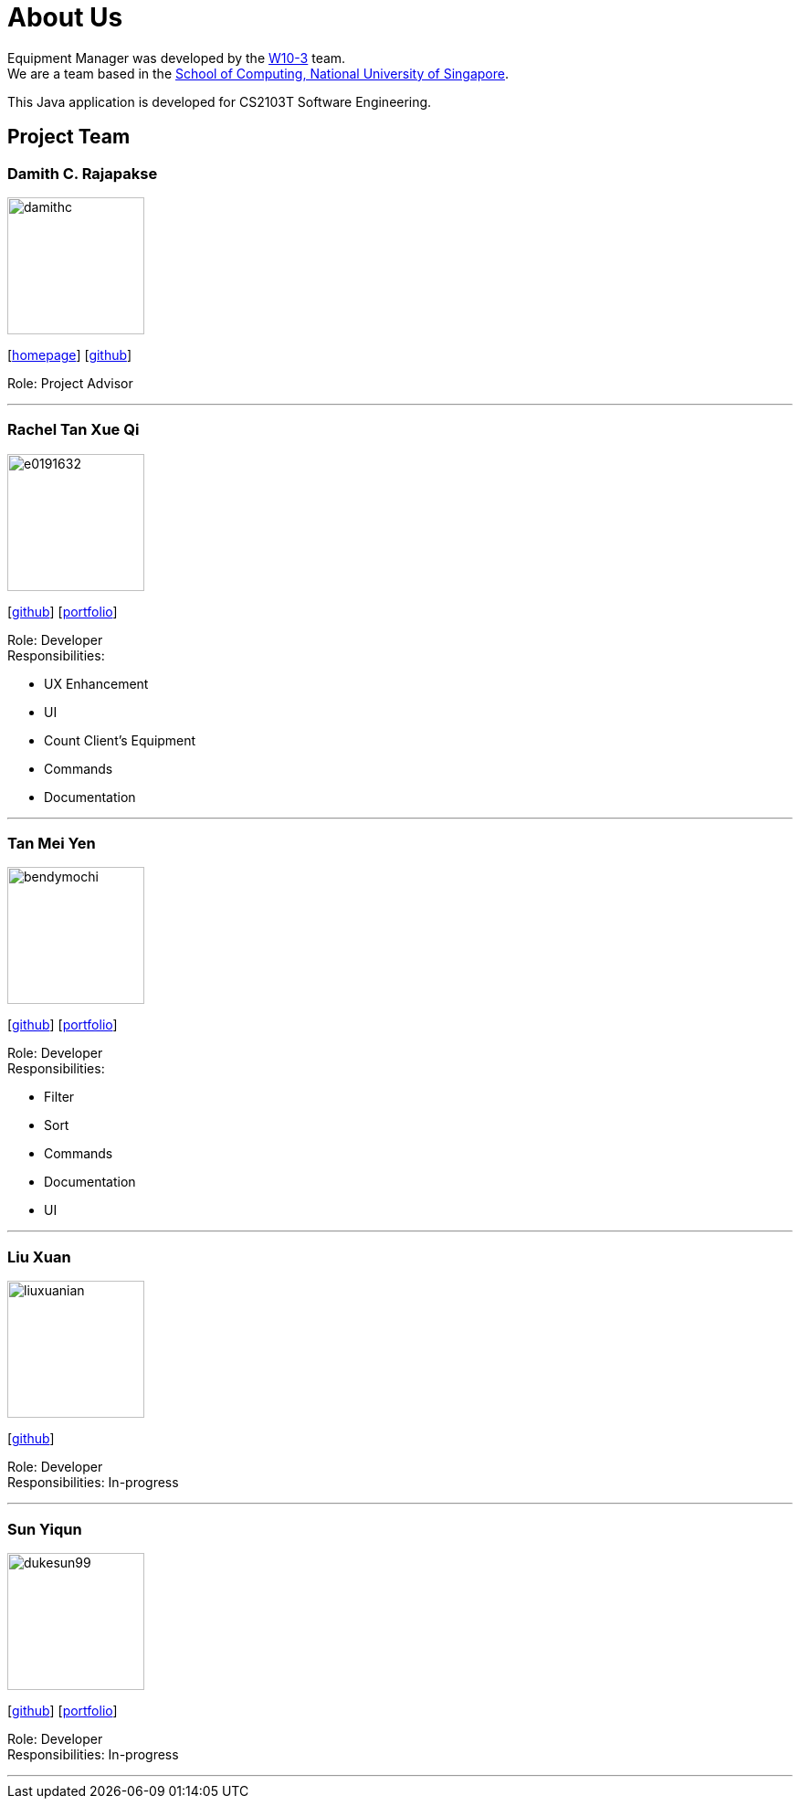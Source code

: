 = About Us
:site-section: AboutUs
:relfileprefix: team/
:imagesDir: images
:stylesDir: stylesheets

Equipment Manager was developed by the https://github.com/orgs/CS2103-AY1819S2-W10-3/teams/developers[W10-3] team. +
We are a team based in the http://www.comp.nus.edu.sg[School of Computing, National University of Singapore]. +

This Java application is developed for CS2103T Software Engineering.

== Project Team

=== Damith C. Rajapakse
image::damithc.jpg[width="150", align="left"]
{empty}[http://www.comp.nus.edu.sg/~damithch[homepage]] [https://github.com/damithc[github]]

Role: Project Advisor

'''

=== Rachel Tan Xue Qi
image::e0191632.png[width="150", align="left"]
{empty}[https://github.com/e0191632[github]] [https://github.com/CS2103-AY1819S2-W10-3/main/blob/master/docs/team/rachel.adoc[portfolio]]

Role: Developer +
Responsibilities:

* UX Enhancement
* UI
* Count Client's Equipment
* Commands
* Documentation

'''

=== Tan Mei Yen
image::bendymochi.png[width="150", align="left"]
{empty}[https://github.com/bendymochi[github]] [https://github.com/CS2103-AY1819S2-W10-3/main/blob/master/docs/team/meiyen.adoc[portfolio]]

Role: Developer +
Responsibilities:

* Filter
* Sort
* Commands
* Documentation
* UI

'''

=== Liu Xuan
image::liuxuanian.png[width="150", align="left"]
{empty}[https://github.com/liuxuanian[github]]

Role: Developer +
Responsibilities: In-progress

'''

=== Sun Yiqun
image::dukesun99.png[width="150", align="left"]
{empty}[https://github.com/dukesun99[github]] [https://github.com/CS2103-AY1819S2-W10-3/main/blob/master/docs/team/yiqun.adoc[portfolio]]

Role: Developer +
Responsibilities: In-progress

'''
